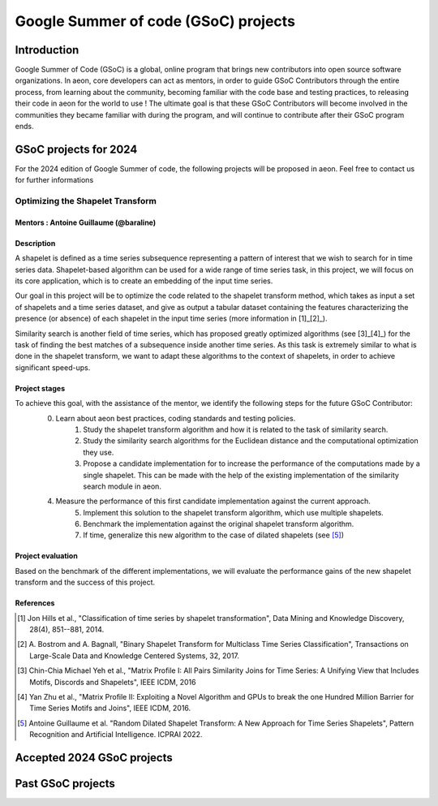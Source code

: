 .. _gsoc_projects:

=====================================
Google Summer of code (GSoC) projects
=====================================

Introduction
============
Google Summer of Code (GSoC) is a global, online program that brings new contributors into open source software organizations.
In aeon, core developers can act as mentors, in order to guide GSoC Contributors through the entire process, from learning about the community, becoming familiar with the code base and testing practices, to releasing their code in aeon for the world to use !
The ultimate goal is that these GSoC Contributors will become involved in the communities they became familiar with during the program, and will continue to contribute after their GSoC program ends.

GSoC projects for 2024
======================
For the 2024 edition of Google Summer of code, the following projects will be proposed in aeon. Feel free to contact us for further informations

Optimizing the Shapelet Transform
---------------------------------

Mentors : Antoine Guillaume (@baraline)
***************************************

Description
***********
A shapelet is defined as a time series subsequence representing a pattern of interest that we wish to search for in time series data. Shapelet-based algorithm can be used for a wide range of time series task, in this project, we will focus on its core application, which is to create an embedding of the input time series.

Our goal in this project will be to optimize the code related to the shapelet transform method, which takes as input a set of shapelets and a time series dataset, and give as output a tabular dataset containing the features characterizing the presence (or absence) of each shapelet in the input time series (more information in [1]_[2]_).

Similarity search is another field of time series, which has proposed greatly optimized algorithms (see [3]_[4]_) for the task of finding the best matches of a subsequence inside another time series. As this task is extremely similar to what is done in the shapelet transform, we want to adapt these algorithms to the context of shapelets, in order to achieve significant speed-ups.

Project stages
**************
To achieve this goal, with the assistance of the mentor, we identify the following steps for the future GSoC Contributor:
    0. Learn about aeon best practices, coding standards and testing policies.
	1. Study the shapelet transform algorithm and how it is related to the task of similarity search.
	2. Study the similarity search algorithms for the Euclidean distance and the computational optimization they use.
	3. Propose a candidate implementation for to increase the performance of the computations made by a single shapelet. This can be made with the help of the existing implementation of the similarity search module in aeon.
    4. Measure the performance of this first candidate implementation against the current approach.
	5. Implement this solution to the shapelet transform algorithm, which use multiple shapelets.
	6. Benchmark the implementation against the original shapelet transform algorithm.
	7. If time, generalize this new algorithm to the case of dilated shapelets (see [5]_)

Project evaluation
******************
Based on the benchmark of the different implementations, we will evaluate the performance gains of the new shapelet transform and the success of this project.

References
**********
.. [1] Jon Hills et al., "Classification of time series by shapelet transformation",
   Data Mining and Knowledge Discovery, 28(4), 851--881, 2014.
.. [2] A. Bostrom and A. Bagnall, "Binary Shapelet Transform for Multiclass Time
   Series Classification", Transactions on Large-Scale Data and Knowledge Centered
   Systems, 32, 2017.
.. [3] Chin-Chia Michael Yeh et al., "Matrix Profile I: All Pairs Similarity Joins for
   Time Series: A Unifying View that Includes Motifs, Discords and Shapelets",
   IEEE ICDM, 2016
.. [4] Yan Zhu et al., "Matrix Profile II: Exploiting a Novel Algorithm and GPUs to
   break the one Hundred Million Barrier for Time Series Motifs and Joins",
   IEEE ICDM, 2016.
.. [5] Antoine Guillaume et al. "Random Dilated Shapelet Transform: A New Approach
   for Time Series Shapelets", Pattern Recognition and Artificial Intelligence.
   ICPRAI 2022.

Accepted 2024 GSoC projects
===========================

Past GSoC projects
==================
